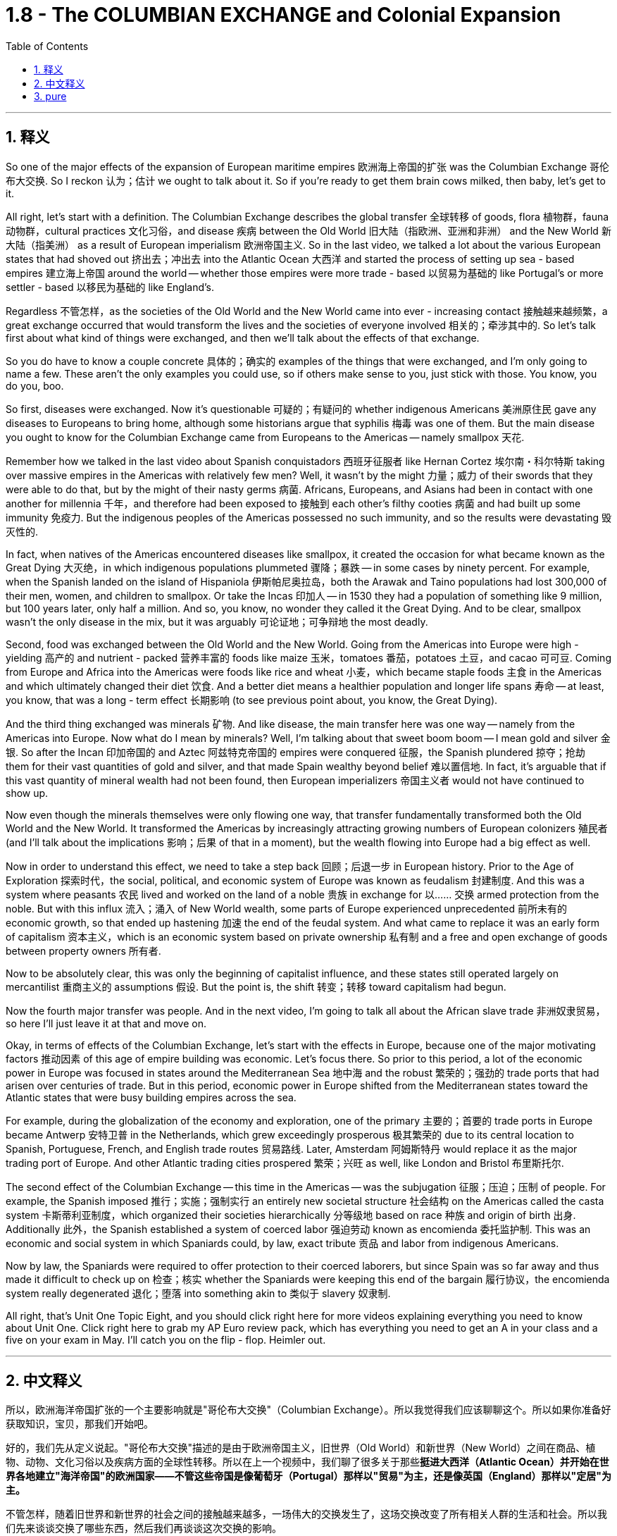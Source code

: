 
= 1.8 - The COLUMBIAN EXCHANGE and Colonial Expansion
:toc: left
:toclevels: 3
:sectnums:
:stylesheet: myAdocCss.css

'''

== 释义

So one of the major effects of the expansion of European maritime empires 欧洲海上帝国的扩张 was the Columbian Exchange 哥伦布大交换. So I reckon 认为；估计 we ought to talk about it. So if you're ready to get them brain cows milked, then baby, let's get to it. +

All right, let's start with a definition. The Columbian Exchange describes the global transfer 全球转移 of goods, flora 植物群，fauna 动物群，cultural practices 文化习俗，and disease 疾病 between the Old World 旧大陆（指欧洲、亚洲和非洲） and the New World 新大陆（指美洲） as a result of European imperialism 欧洲帝国主义. So in the last video, we talked a lot about the various European states that had shoved out 挤出去；冲出去 into the Atlantic Ocean 大西洋 and started the process of setting up sea - based empires 建立海上帝国 around the world -- whether those empires were more trade - based 以贸易为基础的 like Portugal's or more settler - based 以移民为基础的 like England's. +

Regardless 不管怎样，as the societies of the Old World and the New World came into ever - increasing contact 接触越来越频繁，a great exchange occurred that would transform the lives and the societies of everyone involved 相关的；牵涉其中的. So let's talk first about what kind of things were exchanged, and then we'll talk about the effects of that exchange. +

So you do have to know a couple concrete 具体的；确实的 examples of the things that were exchanged, and I'm only going to name a few. These aren't the only examples you could use, so if others make sense to you, just stick with those. You know, you do you, boo. +

So first, diseases were exchanged. Now it's questionable 可疑的；有疑问的 whether indigenous Americans 美洲原住民 gave any diseases to Europeans to bring home, although some historians argue that syphilis 梅毒 was one of them. But the main disease you ought to know for the Columbian Exchange came from Europeans to the Americas -- namely smallpox 天花. +

Remember how we talked in the last video about Spanish conquistadors 西班牙征服者 like Hernan Cortez 埃尔南・科尔特斯 taking over massive empires in the Americas with relatively few men? Well, it wasn't by the might 力量；威力 of their swords that they were able to do that, but by the might of their nasty germs 病菌. Africans, Europeans, and Asians had been in contact with one another for millennia 千年，and therefore had been exposed to 接触到 each other's filthy cooties 病菌 and had built up some immunity 免疫力. But the indigenous peoples of the Americas possessed no such immunity, and so the results were devastating 毁灭性的. +

In fact, when natives of the Americas encountered diseases like smallpox, it created the occasion for what became known as the Great Dying 大灭绝，in which indigenous populations plummeted 骤降；暴跌 -- in some cases by ninety percent. For example, when the Spanish landed on the island of Hispaniola 伊斯帕尼奥拉岛，both the Arawak and Taino populations had lost 300,000 of their men, women, and children to smallpox. Or take the Incas 印加人 -- in 1530 they had a population of something like 9 million, but 100 years later, only half a million. And so, you know, no wonder they called it the Great Dying. And to be clear, smallpox wasn't the only disease in the mix, but it was arguably 可论证地；可争辩地 the most deadly. +

Second, food was exchanged between the Old World and the New World. Going from the Americas into Europe were high - yielding 高产的 and nutrient - packed 营养丰富的 foods like maize 玉米，tomatoes 番茄，potatoes 土豆，and cacao 可可豆. Coming from Europe and Africa into the Americas were foods like rice and wheat 小麦，which became staple foods 主食 in the Americas and which ultimately changed their diet 饮食. And a better diet means a healthier population and longer life spans 寿命 -- at least, you know, that was a long - term effect 长期影响 (to see previous point about, you know, the Great Dying). +

And the third thing exchanged was minerals 矿物. And like disease, the main transfer here was one way -- namely from the Americas into Europe. Now what do I mean by minerals? Well, I'm talking about that sweet boom boom -- I mean gold and silver 金银. So after the Incan 印加帝国的 and Aztec 阿兹特克帝国的 empires were conquered 征服，the Spanish plundered 掠夺；抢劫 them for their vast quantities of gold and silver, and that made Spain wealthy beyond belief 难以置信地. In fact, it's arguable that if this vast quantity of mineral wealth had not been found, then European imperializers 帝国主义者 would not have continued to show up. +

Now even though the minerals themselves were only flowing one way, that transfer fundamentally transformed both the Old World and the New World. It transformed the Americas by increasingly attracting growing numbers of European colonizers 殖民者 (and I'll talk about the implications 影响；后果 of that in a moment), but the wealth flowing into Europe had a big effect as well. +

Now in order to understand this effect, we need to take a step back 回顾；后退一步 in European history. Prior to the Age of Exploration 探索时代，the social, political, and economic system of Europe was known as feudalism 封建制度. And this was a system where peasants 农民 lived and worked on the land of a noble 贵族 in exchange for 以…… 交换 armed protection from the noble. But with this influx 流入；涌入 of New World wealth, some parts of Europe experienced unprecedented 前所未有的 economic growth, so that ended up hastening 加速 the end of the feudal system. And what came to replace it was an early form of capitalism 资本主义，which is an economic system based on private ownership 私有制 and a free and open exchange of goods between property owners 所有者. +

Now to be absolutely clear, this was only the beginning of capitalist influence, and these states still operated largely on mercantilist 重商主义的 assumptions 假设. But the point is, the shift 转变；转移 toward capitalism had begun. +

Now the fourth major transfer was people. And in the next video, I'm going to talk all about the African slave trade 非洲奴隶贸易，so here I'll just leave it at that and move on. +

Okay, in terms of effects of the Columbian Exchange, let's start with the effects in Europe, because one of the major motivating factors 推动因素 of this age of empire building was economic. Let's focus there. So prior to this period, a lot of the economic power in Europe was focused in states around the Mediterranean Sea 地中海 and the robust 繁荣的；强劲的 trade ports that had arisen over centuries of trade. But in this period, economic power in Europe shifted from the Mediterranean states toward the Atlantic states that were busy building empires across the sea. +

For example, during the globalization of the economy and exploration, one of the primary 主要的；首要的 trade ports in Europe became Antwerp 安特卫普 in the Netherlands, which grew exceedingly prosperous 极其繁荣的 due to its central location to Spanish, Portuguese, French, and English trade routes 贸易路线. Later, Amsterdam 阿姆斯特丹 would replace it as the major trading port of Europe. And other Atlantic trading cities prospered 繁荣；兴旺 as well, like London and Bristol 布里斯托尔. +

The second effect of the Columbian Exchange -- this time in the Americas -- was the subjugation 征服；压迫；压制 of people. For example, the Spanish imposed 推行；实施；强制实行 an entirely new societal structure 社会结构 on the Americas called the casta system 卡斯蒂利亚制度，which organized their societies hierarchically 分等级地 based on race 种族 and origin of birth 出身. Additionally 此外，the Spanish established a system of coerced labor 强迫劳动 known as encomienda 委托监护制. This was an economic and social system in which Spaniards could, by law, exact tribute 贡品 and labor from indigenous Americans. +

Now by law, the Spaniards were required to offer protection to their coerced laborers, but since Spain was so far away and thus made it difficult to check up on 检查；核实 whether the Spaniards were keeping this end of the bargain 履行协议，the encomienda system really degenerated 退化；堕落 into something akin to 类似于 slavery 奴隶制. +

All right, that's Unit One Topic Eight, and you should click right here for more videos explaining everything you need to know about Unit One. Click right here to grab my AP Euro review pack, which has everything you need to get an A in your class and a five on your exam in May. I'll catch you on the flip - flop. Heimler out. +


'''

== 中文释义

所以，欧洲海洋帝国扩张的一个主要影响就是"哥伦布大交换"（Columbian Exchange）。所以我觉得我们应该聊聊这个。所以如果你准备好获取知识，宝贝，那我们开始吧。  +

好的，我们先从定义说起。"哥伦布大交换"描述的是由于欧洲帝国主义，旧世界（Old World）和新世界（New World）之间在商品、植物、动物、文化习俗以及疾病方面的全球性转移。所以在上一个视频中，我们聊了很多关于那些**挺进大西洋（Atlantic Ocean）并开始在世界各地建立"海洋帝国"的欧洲国家——不管这些帝国是像葡萄牙（Portugal）那样以"贸易"为主，还是像英国（England）那样以"定居"为主。**  +

不管怎样，随着旧世界和新世界的社会之间的接触越来越多，一场伟大的交换发生了，这场交换改变了所有相关人群的生活和社会。所以我们先来谈谈交换了哪些东西，然后我们再谈谈这次交换的影响。  +

所以你确实需要知道一些具体的交换物品的例子，我只举几个例子。这些并不是你能举的唯一例子，所以如果其他例子对你来说更有意义，那就用那些例子。你懂的，按你自己的方式来，伙计。  +

首先，疾病被交换了。美洲原住民（indigenous Americans）是否把一些疾病带给了欧洲人并带回欧洲，这是值得怀疑的，尽管一些历史学家认为梅毒（syphilis）就是其中之一。但在哥伦布大交换中你需要知道的主要疾病是从欧洲传播到美洲的，也就是天花（smallpox）。  +

还记得我们在上一个视频中谈到像埃尔南·科尔特斯（Hernan Cortez）这样的西班牙征服者（Spanish conquistadors）, 用相对较少的人就征服了美洲的庞大帝国吗？嗯，他们能够做到这一点，靠的不是他们的武力，而是他们那些有害的病菌。非洲人、欧洲人和亚洲人已经相互接触了几千年，因此接触到了彼此的病菌并建立了一定的免疫力。但是美洲原住民没有这样的免疫力，所以结果是毁灭性的。  +

事实上，当美洲原住民遇到像天花这样的疾病时，就引发了所谓的“大死亡”（Great Dying），在这个过程中，原住民人口急剧减少，在某些情况下减少了百分之九十。例如，当西班牙人登陆伊斯帕尼奥拉岛（Hispaniola）时，阿拉瓦克人（Arawak）和泰诺人（Taino）的人口因天花失去了30万男女老少。再比如印加人（Incas），在1530年他们的人口大约有900万，但100年后，只剩下50万。所以，你懂的，难怪他们把这称为“大死亡”。需要明确的是，天花不是唯一传播的疾病，但可以说它是最致命的。  +

第二，旧世界和新世界之间交换了食物。从美洲传到欧洲的是高产且营养丰富的食物，比如玉米（maize）、西红柿（tomatoes）、土豆（potatoes）和可可豆（cacao）。从欧洲和非洲传到美洲的食物，比如大米（rice）和小麦（wheat），这些食物成为了美洲的主食，最终改变了他们的饮食。更好的饮食意味着更健康的人口和更长的寿命——至少，你知道，这是长期的影响（参考前面关于“大死亡”的内容）。  +

第三，交换了矿物（minerals）。和疾病一样，这里的主要转移方向是单向的，也就是从美洲传到欧洲。我说的矿物是什么意思呢？嗯，我指的是那些诱人的财富，我的意思是黄金（gold）和白银（silver）。所以在印加帝国（Incan）和阿兹特克帝国（Aztec）被征服后，西班牙人掠夺了他们大量的黄金和白银，这让西班牙变得无比富有。事实上，可以说如果没有发现这些大量的矿物财富，欧洲的帝国主义者就不会继续出现。  +

现在，即使矿物本身只是单向流动，这种转移从根本上改变了旧世界和新世界。它通过吸引越来越多的欧洲殖民者改变了美洲（我一会儿会谈到这其中的影响），但流入欧洲的财富也产生了很大的影响。  +

为了理解这种影响，我们需要回顾一下欧洲历史。**在探索时代（Age of Exploration）之前，欧洲的社会、政治和经济体系被称为封建主义（feudalism）。在这个体系中，农民在贵族的土地上生活和工作，以换取贵族的武装保护。但是随着新世界财富的涌入，欧洲的一些地区经历了前所未有的经济增长，所以最终加速了"封建制度"的终结。取而代之的是早期形式的"资本主义"（capitalism），**这是一种基于"私有制"以及财产所有者之间, 自由开放的商品交换的经济体系。  +

需要非常明确的是，这只是资本主义影响的开始，而且这些国家在很大程度上仍然基于重商主义的假设来运作。但关键是，向"资本主义"的转变已经开始了。  +

第四，主要的转移是人。在下一个视频中，我会详细讲述非洲奴隶贸易（African slave trade），所以在这里我就先说到这，继续往下讲。  +

好的，关于哥伦布大交换的影响，我们先从对欧洲的影响说起，因为这个帝国建立时代的一个主要推动因素是经济。我们就关注这一点。所以**#在这个时期之前，欧洲的很多经济力量, 集中在地中海（Mediterranean Sea）周边的国家, 以及经过几个世纪贸易发展起来的繁荣贸易港口。但是在这个时期，欧洲的经济力量, 从"地中海国家", 转移到了那些忙着在海外建立帝国的"大西洋国家"。(财富流在哪边, 繁荣的城市就在哪边出现. 财富是具有吸引力的, 能吸引一切资源向它的方向流动.)#**  +

例如，在经济全球化和探索的过程中，欧洲的主要贸易港口之一是荷兰（Netherlands）的安特卫普（Antwerp），由于它处于西班牙、葡萄牙、法国和英国贸易路线的中心位置，它变得极其繁荣。后来，阿姆斯特丹（Amsterdam）取代它成为了欧洲的主要贸易港口。其他大西洋贸易城市也繁荣起来，比如伦敦（London）和布里斯托尔（Bristol）。  +

哥伦布大交换的第二个影响——这次是对美洲的影响——是对人民的征服（subjugation of people）。例如，*西班牙人在美洲强加了一个全新的社会结构，叫做"等级制度"（casta system），这个制度根据种族和出身, 对社会进行了等级划分(就跟中国阶级划分一样, 把人分成三六九等)。此外，西班牙人建立了一种强迫劳动制度，叫做"委托监护制"（encomienda）。在这个经济和社会制度中，西班牙人依法可以向美洲原住民索取贡品和劳动。*  +

*#从法律上来说，西班牙人被要求为他们的"强迫劳动者"提供保护，但是由于西班牙离得很远，所以很难检查西班牙人是否履行了这个约定，"委托监护制"实际上退化成了类似于奴隶制的制度。#*  +

好的，这就是第一单元第八个话题，你应该点击这里观看更多解释第一单元你需要知道的所有内容的视频。点击这里获取我的美国大学预修课程欧洲历史复习资料包，它包含了你在课堂上取得A以及在五月份的考试中获得5分所需要的一切。回头见。海姆勒下线了。  +

'''

== pure

So one of the major effects of the expansion of European maritime empires was the Columbian Exchange. So I reckon we ought to talk about it. So if you're ready to get them brain cows milked, then baby, let's get to it.

All right, let's start with a definition. The Columbian Exchange describes the global transfer of goods, flora, fauna, cultural practices, and disease between the Old World and the New World as a result of European imperialism. So in the last video, we talked a lot about the various European states that had shoved out into the Atlantic Ocean and started the process of setting up sea-based empires around the world -- whether those empires were more trade-based like Portugal's or more settler-based like England's.

Regardless, as the societies of the Old World and the New World came into ever-increasing contact, a great exchange occurred that would transform the lives and the societies of everyone involved. So let's talk first about what kind of things were exchanged, and then we'll talk about the effects of that exchange.

So you do have to know a couple concrete examples of the things that were exchanged, and I'm only going to name a few. These aren't the only examples you could use, so if others make sense to you, just stick with those. You know, you do you, boo.

So first, diseases were exchanged. Now it's questionable whether indigenous Americans gave any diseases to Europeans to bring home, although some historians argue that syphilis was one of them. But the main disease you ought to know for the Columbian Exchange came from Europeans to the Americas -- namely smallpox.

Remember how we talked in the last video about Spanish conquistadors like Hernan Cortez taking over massive empires in the Americas with relatively few men? Well, it wasn't by the might of their swords that they were able to do that, but by the might of their nasty germs. Africans, Europeans, and Asians had been in contact with one another for millennia, and therefore had been exposed to each other's filthy cooties and had built up some immunity. But the indigenous peoples of the Americas possessed no such immunity, and so the results were devastating.

In fact, when natives of the Americas encountered diseases like smallpox, it created the occasion for what became known as the Great Dying, in which indigenous populations plummeted -- in some cases by ninety percent. For example, when the Spanish landed on the island of Hispaniola, both the Arawak and Taino populations had lost 300,000 of their men, women, and children to smallpox. Or take the Incas -- in 1530 they had a population of something like 9 million, but 100 years later, only half a million. And so, you know, no wonder they called it the Great Dying. And to be clear, smallpox wasn't the only disease in the mix, but it was arguably the most deadly.

Second, food was exchanged between the Old World and the New World. Going from the Americas into Europe were high-yielding and nutrient-packed foods like maize, tomatoes, potatoes, and cacao. Coming from Europe and Africa into the Americas were foods like rice and wheat, which became staple foods in the Americas and which ultimately changed their diet. And a better diet means a healthier population and longer life spans -- at least, you know, that was a long-term effect (to see previous point about, you know, the Great Dying).

And the third thing exchanged was minerals. And like disease, the main transfer here was one way -- namely from the Americas into Europe. Now what do I mean by minerals? Well, I'm talking about that sweet boom boom -- I mean gold and silver. So after the Incan and Aztec empires were conquered, the Spanish plundered them for their vast quantities of gold and silver, and that made Spain wealthy beyond belief. In fact, it's arguable that if this vast quantity of mineral wealth had not been found, then European imperializers would not have continued to show up.

Now even though the minerals themselves were only flowing one way, that transfer fundamentally transformed both the Old World and the New World. It transformed the Americas by increasingly attracting growing numbers of European colonizers (and I'll talk about the implications of that in a moment), but the wealth flowing into Europe had a big effect as well.

Now in order to understand this effect, we need to take a step back in European history. Prior to the Age of Exploration, the social, political, and economic system of Europe was known as feudalism. And this was a system where peasants lived and worked on the land of a noble in exchange for armed protection from the noble. But with this influx of New World wealth, some parts of Europe experienced unprecedented economic growth, so that ended up hastening the end of the feudal system. And what came to replace it was an early form of capitalism, which is an economic system based on private ownership and a free and open exchange of goods between property owners.

Now to be absolutely clear, this was only the beginning of capitalist influence, and these states still operated largely on mercantilist assumptions. But the point is, the shift toward capitalism had begun.

Now the fourth major transfer was people. And in the next video, I'm going to talk all about the African slave trade, so here I'll just leave it at that and move on.

Okay, in terms of effects of the Columbian Exchange, let's start with the effects in Europe, because one of the major motivating factors of this age of empire building was economic. Let's focus there. So prior to this period, a lot of the economic power in Europe was focused in states around the Mediterranean Sea and the robust trade ports that had arisen over centuries of trade. But in this period, economic power in Europe shifted from the Mediterranean states toward the Atlantic states that were busy building empires across the sea.

For example, during the globalization of the economy and exploration, one of the primary trade ports in Europe became Antwerp in the Netherlands, which grew exceedingly prosperous due to its central location to Spanish, Portuguese, French, and English trade routes. Later, Amsterdam would replace it as the major trading port of Europe. And other Atlantic trading cities prospered as well, like London and Bristol.

The second effect of the Columbian Exchange -- this time in the Americas -- was the subjugation of people. For example, the Spanish imposed an entirely new societal structure on the Americas called the casta system, which organized their societies hierarchically based on race and origin of birth. Additionally, the Spanish established a system of coerced labor known as encomienda. This was an economic and social system in which Spaniards could, by law, exact tribute and labor from indigenous Americans.

Now by law, the Spaniards were required to offer protection to their coerced laborers, but since Spain was so far away and thus made it difficult to check up on whether the Spaniards were keeping this end of the bargain, the encomienda system really degenerated into something akin to slavery.

All right, that's Unit One Topic Eight, and you should click right here for more videos explaining everything you need to know about Unit One. Click right here to grab my AP Euro review pack, which has everything you need to get an A in your class and a five on your exam in May. I'll catch you on the flip-flop. Heimler out.

'''